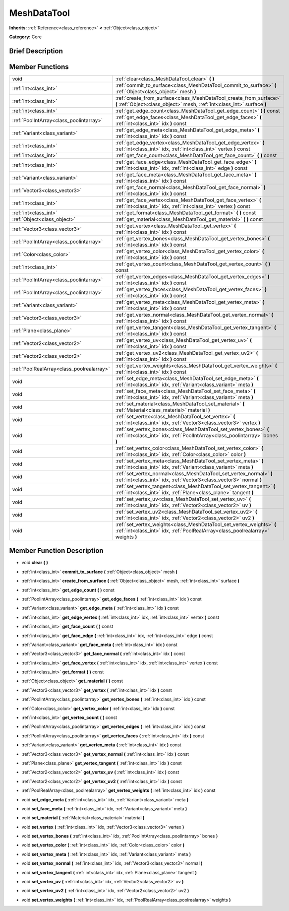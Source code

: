 .. Generated automatically by doc/tools/makerst.py in Godot's source tree.
.. DO NOT EDIT THIS FILE, but the doc/base/classes.xml source instead.

.. _class_MeshDataTool:

MeshDataTool
============

**Inherits:** :ref:`Reference<class_reference>` **<** :ref:`Object<class_object>`

**Category:** Core

Brief Description
-----------------



Member Functions
----------------

+--------------------------------------------+-------------------------------------------------------------------------------------------------------------------------------------------------------------+
| void                                       | :ref:`clear<class_MeshDataTool_clear>`  **(** **)**                                                                                                         |
+--------------------------------------------+-------------------------------------------------------------------------------------------------------------------------------------------------------------+
| :ref:`int<class_int>`                      | :ref:`commit_to_surface<class_MeshDataTool_commit_to_surface>`  **(** :ref:`Object<class_object>` mesh  **)**                                               |
+--------------------------------------------+-------------------------------------------------------------------------------------------------------------------------------------------------------------+
| :ref:`int<class_int>`                      | :ref:`create_from_surface<class_MeshDataTool_create_from_surface>`  **(** :ref:`Object<class_object>` mesh, :ref:`int<class_int>` surface  **)**            |
+--------------------------------------------+-------------------------------------------------------------------------------------------------------------------------------------------------------------+
| :ref:`int<class_int>`                      | :ref:`get_edge_count<class_MeshDataTool_get_edge_count>`  **(** **)** const                                                                                 |
+--------------------------------------------+-------------------------------------------------------------------------------------------------------------------------------------------------------------+
| :ref:`PoolIntArray<class_poolintarray>`    | :ref:`get_edge_faces<class_MeshDataTool_get_edge_faces>`  **(** :ref:`int<class_int>` idx  **)** const                                                      |
+--------------------------------------------+-------------------------------------------------------------------------------------------------------------------------------------------------------------+
| :ref:`Variant<class_variant>`              | :ref:`get_edge_meta<class_MeshDataTool_get_edge_meta>`  **(** :ref:`int<class_int>` idx  **)** const                                                        |
+--------------------------------------------+-------------------------------------------------------------------------------------------------------------------------------------------------------------+
| :ref:`int<class_int>`                      | :ref:`get_edge_vertex<class_MeshDataTool_get_edge_vertex>`  **(** :ref:`int<class_int>` idx, :ref:`int<class_int>` vertex  **)** const                      |
+--------------------------------------------+-------------------------------------------------------------------------------------------------------------------------------------------------------------+
| :ref:`int<class_int>`                      | :ref:`get_face_count<class_MeshDataTool_get_face_count>`  **(** **)** const                                                                                 |
+--------------------------------------------+-------------------------------------------------------------------------------------------------------------------------------------------------------------+
| :ref:`int<class_int>`                      | :ref:`get_face_edge<class_MeshDataTool_get_face_edge>`  **(** :ref:`int<class_int>` idx, :ref:`int<class_int>` edge  **)** const                            |
+--------------------------------------------+-------------------------------------------------------------------------------------------------------------------------------------------------------------+
| :ref:`Variant<class_variant>`              | :ref:`get_face_meta<class_MeshDataTool_get_face_meta>`  **(** :ref:`int<class_int>` idx  **)** const                                                        |
+--------------------------------------------+-------------------------------------------------------------------------------------------------------------------------------------------------------------+
| :ref:`Vector3<class_vector3>`              | :ref:`get_face_normal<class_MeshDataTool_get_face_normal>`  **(** :ref:`int<class_int>` idx  **)** const                                                    |
+--------------------------------------------+-------------------------------------------------------------------------------------------------------------------------------------------------------------+
| :ref:`int<class_int>`                      | :ref:`get_face_vertex<class_MeshDataTool_get_face_vertex>`  **(** :ref:`int<class_int>` idx, :ref:`int<class_int>` vertex  **)** const                      |
+--------------------------------------------+-------------------------------------------------------------------------------------------------------------------------------------------------------------+
| :ref:`int<class_int>`                      | :ref:`get_format<class_MeshDataTool_get_format>`  **(** **)** const                                                                                         |
+--------------------------------------------+-------------------------------------------------------------------------------------------------------------------------------------------------------------+
| :ref:`Object<class_object>`                | :ref:`get_material<class_MeshDataTool_get_material>`  **(** **)** const                                                                                     |
+--------------------------------------------+-------------------------------------------------------------------------------------------------------------------------------------------------------------+
| :ref:`Vector3<class_vector3>`              | :ref:`get_vertex<class_MeshDataTool_get_vertex>`  **(** :ref:`int<class_int>` idx  **)** const                                                              |
+--------------------------------------------+-------------------------------------------------------------------------------------------------------------------------------------------------------------+
| :ref:`PoolIntArray<class_poolintarray>`    | :ref:`get_vertex_bones<class_MeshDataTool_get_vertex_bones>`  **(** :ref:`int<class_int>` idx  **)** const                                                  |
+--------------------------------------------+-------------------------------------------------------------------------------------------------------------------------------------------------------------+
| :ref:`Color<class_color>`                  | :ref:`get_vertex_color<class_MeshDataTool_get_vertex_color>`  **(** :ref:`int<class_int>` idx  **)** const                                                  |
+--------------------------------------------+-------------------------------------------------------------------------------------------------------------------------------------------------------------+
| :ref:`int<class_int>`                      | :ref:`get_vertex_count<class_MeshDataTool_get_vertex_count>`  **(** **)** const                                                                             |
+--------------------------------------------+-------------------------------------------------------------------------------------------------------------------------------------------------------------+
| :ref:`PoolIntArray<class_poolintarray>`    | :ref:`get_vertex_edges<class_MeshDataTool_get_vertex_edges>`  **(** :ref:`int<class_int>` idx  **)** const                                                  |
+--------------------------------------------+-------------------------------------------------------------------------------------------------------------------------------------------------------------+
| :ref:`PoolIntArray<class_poolintarray>`    | :ref:`get_vertex_faces<class_MeshDataTool_get_vertex_faces>`  **(** :ref:`int<class_int>` idx  **)** const                                                  |
+--------------------------------------------+-------------------------------------------------------------------------------------------------------------------------------------------------------------+
| :ref:`Variant<class_variant>`              | :ref:`get_vertex_meta<class_MeshDataTool_get_vertex_meta>`  **(** :ref:`int<class_int>` idx  **)** const                                                    |
+--------------------------------------------+-------------------------------------------------------------------------------------------------------------------------------------------------------------+
| :ref:`Vector3<class_vector3>`              | :ref:`get_vertex_normal<class_MeshDataTool_get_vertex_normal>`  **(** :ref:`int<class_int>` idx  **)** const                                                |
+--------------------------------------------+-------------------------------------------------------------------------------------------------------------------------------------------------------------+
| :ref:`Plane<class_plane>`                  | :ref:`get_vertex_tangent<class_MeshDataTool_get_vertex_tangent>`  **(** :ref:`int<class_int>` idx  **)** const                                              |
+--------------------------------------------+-------------------------------------------------------------------------------------------------------------------------------------------------------------+
| :ref:`Vector2<class_vector2>`              | :ref:`get_vertex_uv<class_MeshDataTool_get_vertex_uv>`  **(** :ref:`int<class_int>` idx  **)** const                                                        |
+--------------------------------------------+-------------------------------------------------------------------------------------------------------------------------------------------------------------+
| :ref:`Vector2<class_vector2>`              | :ref:`get_vertex_uv2<class_MeshDataTool_get_vertex_uv2>`  **(** :ref:`int<class_int>` idx  **)** const                                                      |
+--------------------------------------------+-------------------------------------------------------------------------------------------------------------------------------------------------------------+
| :ref:`PoolRealArray<class_poolrealarray>`  | :ref:`get_vertex_weights<class_MeshDataTool_get_vertex_weights>`  **(** :ref:`int<class_int>` idx  **)** const                                              |
+--------------------------------------------+-------------------------------------------------------------------------------------------------------------------------------------------------------------+
| void                                       | :ref:`set_edge_meta<class_MeshDataTool_set_edge_meta>`  **(** :ref:`int<class_int>` idx, :ref:`Variant<class_variant>` meta  **)**                          |
+--------------------------------------------+-------------------------------------------------------------------------------------------------------------------------------------------------------------+
| void                                       | :ref:`set_face_meta<class_MeshDataTool_set_face_meta>`  **(** :ref:`int<class_int>` idx, :ref:`Variant<class_variant>` meta  **)**                          |
+--------------------------------------------+-------------------------------------------------------------------------------------------------------------------------------------------------------------+
| void                                       | :ref:`set_material<class_MeshDataTool_set_material>`  **(** :ref:`Material<class_material>` material  **)**                                                 |
+--------------------------------------------+-------------------------------------------------------------------------------------------------------------------------------------------------------------+
| void                                       | :ref:`set_vertex<class_MeshDataTool_set_vertex>`  **(** :ref:`int<class_int>` idx, :ref:`Vector3<class_vector3>` vertex  **)**                              |
+--------------------------------------------+-------------------------------------------------------------------------------------------------------------------------------------------------------------+
| void                                       | :ref:`set_vertex_bones<class_MeshDataTool_set_vertex_bones>`  **(** :ref:`int<class_int>` idx, :ref:`PoolIntArray<class_poolintarray>` bones  **)**         |
+--------------------------------------------+-------------------------------------------------------------------------------------------------------------------------------------------------------------+
| void                                       | :ref:`set_vertex_color<class_MeshDataTool_set_vertex_color>`  **(** :ref:`int<class_int>` idx, :ref:`Color<class_color>` color  **)**                       |
+--------------------------------------------+-------------------------------------------------------------------------------------------------------------------------------------------------------------+
| void                                       | :ref:`set_vertex_meta<class_MeshDataTool_set_vertex_meta>`  **(** :ref:`int<class_int>` idx, :ref:`Variant<class_variant>` meta  **)**                      |
+--------------------------------------------+-------------------------------------------------------------------------------------------------------------------------------------------------------------+
| void                                       | :ref:`set_vertex_normal<class_MeshDataTool_set_vertex_normal>`  **(** :ref:`int<class_int>` idx, :ref:`Vector3<class_vector3>` normal  **)**                |
+--------------------------------------------+-------------------------------------------------------------------------------------------------------------------------------------------------------------+
| void                                       | :ref:`set_vertex_tangent<class_MeshDataTool_set_vertex_tangent>`  **(** :ref:`int<class_int>` idx, :ref:`Plane<class_plane>` tangent  **)**                 |
+--------------------------------------------+-------------------------------------------------------------------------------------------------------------------------------------------------------------+
| void                                       | :ref:`set_vertex_uv<class_MeshDataTool_set_vertex_uv>`  **(** :ref:`int<class_int>` idx, :ref:`Vector2<class_vector2>` uv  **)**                            |
+--------------------------------------------+-------------------------------------------------------------------------------------------------------------------------------------------------------------+
| void                                       | :ref:`set_vertex_uv2<class_MeshDataTool_set_vertex_uv2>`  **(** :ref:`int<class_int>` idx, :ref:`Vector2<class_vector2>` uv2  **)**                         |
+--------------------------------------------+-------------------------------------------------------------------------------------------------------------------------------------------------------------+
| void                                       | :ref:`set_vertex_weights<class_MeshDataTool_set_vertex_weights>`  **(** :ref:`int<class_int>` idx, :ref:`PoolRealArray<class_poolrealarray>` weights  **)** |
+--------------------------------------------+-------------------------------------------------------------------------------------------------------------------------------------------------------------+

Member Function Description
---------------------------

.. _class_MeshDataTool_clear:

- void  **clear**  **(** **)**

.. _class_MeshDataTool_commit_to_surface:

- :ref:`int<class_int>`  **commit_to_surface**  **(** :ref:`Object<class_object>` mesh  **)**

.. _class_MeshDataTool_create_from_surface:

- :ref:`int<class_int>`  **create_from_surface**  **(** :ref:`Object<class_object>` mesh, :ref:`int<class_int>` surface  **)**

.. _class_MeshDataTool_get_edge_count:

- :ref:`int<class_int>`  **get_edge_count**  **(** **)** const

.. _class_MeshDataTool_get_edge_faces:

- :ref:`PoolIntArray<class_poolintarray>`  **get_edge_faces**  **(** :ref:`int<class_int>` idx  **)** const

.. _class_MeshDataTool_get_edge_meta:

- :ref:`Variant<class_variant>`  **get_edge_meta**  **(** :ref:`int<class_int>` idx  **)** const

.. _class_MeshDataTool_get_edge_vertex:

- :ref:`int<class_int>`  **get_edge_vertex**  **(** :ref:`int<class_int>` idx, :ref:`int<class_int>` vertex  **)** const

.. _class_MeshDataTool_get_face_count:

- :ref:`int<class_int>`  **get_face_count**  **(** **)** const

.. _class_MeshDataTool_get_face_edge:

- :ref:`int<class_int>`  **get_face_edge**  **(** :ref:`int<class_int>` idx, :ref:`int<class_int>` edge  **)** const

.. _class_MeshDataTool_get_face_meta:

- :ref:`Variant<class_variant>`  **get_face_meta**  **(** :ref:`int<class_int>` idx  **)** const

.. _class_MeshDataTool_get_face_normal:

- :ref:`Vector3<class_vector3>`  **get_face_normal**  **(** :ref:`int<class_int>` idx  **)** const

.. _class_MeshDataTool_get_face_vertex:

- :ref:`int<class_int>`  **get_face_vertex**  **(** :ref:`int<class_int>` idx, :ref:`int<class_int>` vertex  **)** const

.. _class_MeshDataTool_get_format:

- :ref:`int<class_int>`  **get_format**  **(** **)** const

.. _class_MeshDataTool_get_material:

- :ref:`Object<class_object>`  **get_material**  **(** **)** const

.. _class_MeshDataTool_get_vertex:

- :ref:`Vector3<class_vector3>`  **get_vertex**  **(** :ref:`int<class_int>` idx  **)** const

.. _class_MeshDataTool_get_vertex_bones:

- :ref:`PoolIntArray<class_poolintarray>`  **get_vertex_bones**  **(** :ref:`int<class_int>` idx  **)** const

.. _class_MeshDataTool_get_vertex_color:

- :ref:`Color<class_color>`  **get_vertex_color**  **(** :ref:`int<class_int>` idx  **)** const

.. _class_MeshDataTool_get_vertex_count:

- :ref:`int<class_int>`  **get_vertex_count**  **(** **)** const

.. _class_MeshDataTool_get_vertex_edges:

- :ref:`PoolIntArray<class_poolintarray>`  **get_vertex_edges**  **(** :ref:`int<class_int>` idx  **)** const

.. _class_MeshDataTool_get_vertex_faces:

- :ref:`PoolIntArray<class_poolintarray>`  **get_vertex_faces**  **(** :ref:`int<class_int>` idx  **)** const

.. _class_MeshDataTool_get_vertex_meta:

- :ref:`Variant<class_variant>`  **get_vertex_meta**  **(** :ref:`int<class_int>` idx  **)** const

.. _class_MeshDataTool_get_vertex_normal:

- :ref:`Vector3<class_vector3>`  **get_vertex_normal**  **(** :ref:`int<class_int>` idx  **)** const

.. _class_MeshDataTool_get_vertex_tangent:

- :ref:`Plane<class_plane>`  **get_vertex_tangent**  **(** :ref:`int<class_int>` idx  **)** const

.. _class_MeshDataTool_get_vertex_uv:

- :ref:`Vector2<class_vector2>`  **get_vertex_uv**  **(** :ref:`int<class_int>` idx  **)** const

.. _class_MeshDataTool_get_vertex_uv2:

- :ref:`Vector2<class_vector2>`  **get_vertex_uv2**  **(** :ref:`int<class_int>` idx  **)** const

.. _class_MeshDataTool_get_vertex_weights:

- :ref:`PoolRealArray<class_poolrealarray>`  **get_vertex_weights**  **(** :ref:`int<class_int>` idx  **)** const

.. _class_MeshDataTool_set_edge_meta:

- void  **set_edge_meta**  **(** :ref:`int<class_int>` idx, :ref:`Variant<class_variant>` meta  **)**

.. _class_MeshDataTool_set_face_meta:

- void  **set_face_meta**  **(** :ref:`int<class_int>` idx, :ref:`Variant<class_variant>` meta  **)**

.. _class_MeshDataTool_set_material:

- void  **set_material**  **(** :ref:`Material<class_material>` material  **)**

.. _class_MeshDataTool_set_vertex:

- void  **set_vertex**  **(** :ref:`int<class_int>` idx, :ref:`Vector3<class_vector3>` vertex  **)**

.. _class_MeshDataTool_set_vertex_bones:

- void  **set_vertex_bones**  **(** :ref:`int<class_int>` idx, :ref:`PoolIntArray<class_poolintarray>` bones  **)**

.. _class_MeshDataTool_set_vertex_color:

- void  **set_vertex_color**  **(** :ref:`int<class_int>` idx, :ref:`Color<class_color>` color  **)**

.. _class_MeshDataTool_set_vertex_meta:

- void  **set_vertex_meta**  **(** :ref:`int<class_int>` idx, :ref:`Variant<class_variant>` meta  **)**

.. _class_MeshDataTool_set_vertex_normal:

- void  **set_vertex_normal**  **(** :ref:`int<class_int>` idx, :ref:`Vector3<class_vector3>` normal  **)**

.. _class_MeshDataTool_set_vertex_tangent:

- void  **set_vertex_tangent**  **(** :ref:`int<class_int>` idx, :ref:`Plane<class_plane>` tangent  **)**

.. _class_MeshDataTool_set_vertex_uv:

- void  **set_vertex_uv**  **(** :ref:`int<class_int>` idx, :ref:`Vector2<class_vector2>` uv  **)**

.. _class_MeshDataTool_set_vertex_uv2:

- void  **set_vertex_uv2**  **(** :ref:`int<class_int>` idx, :ref:`Vector2<class_vector2>` uv2  **)**

.. _class_MeshDataTool_set_vertex_weights:

- void  **set_vertex_weights**  **(** :ref:`int<class_int>` idx, :ref:`PoolRealArray<class_poolrealarray>` weights  **)**



